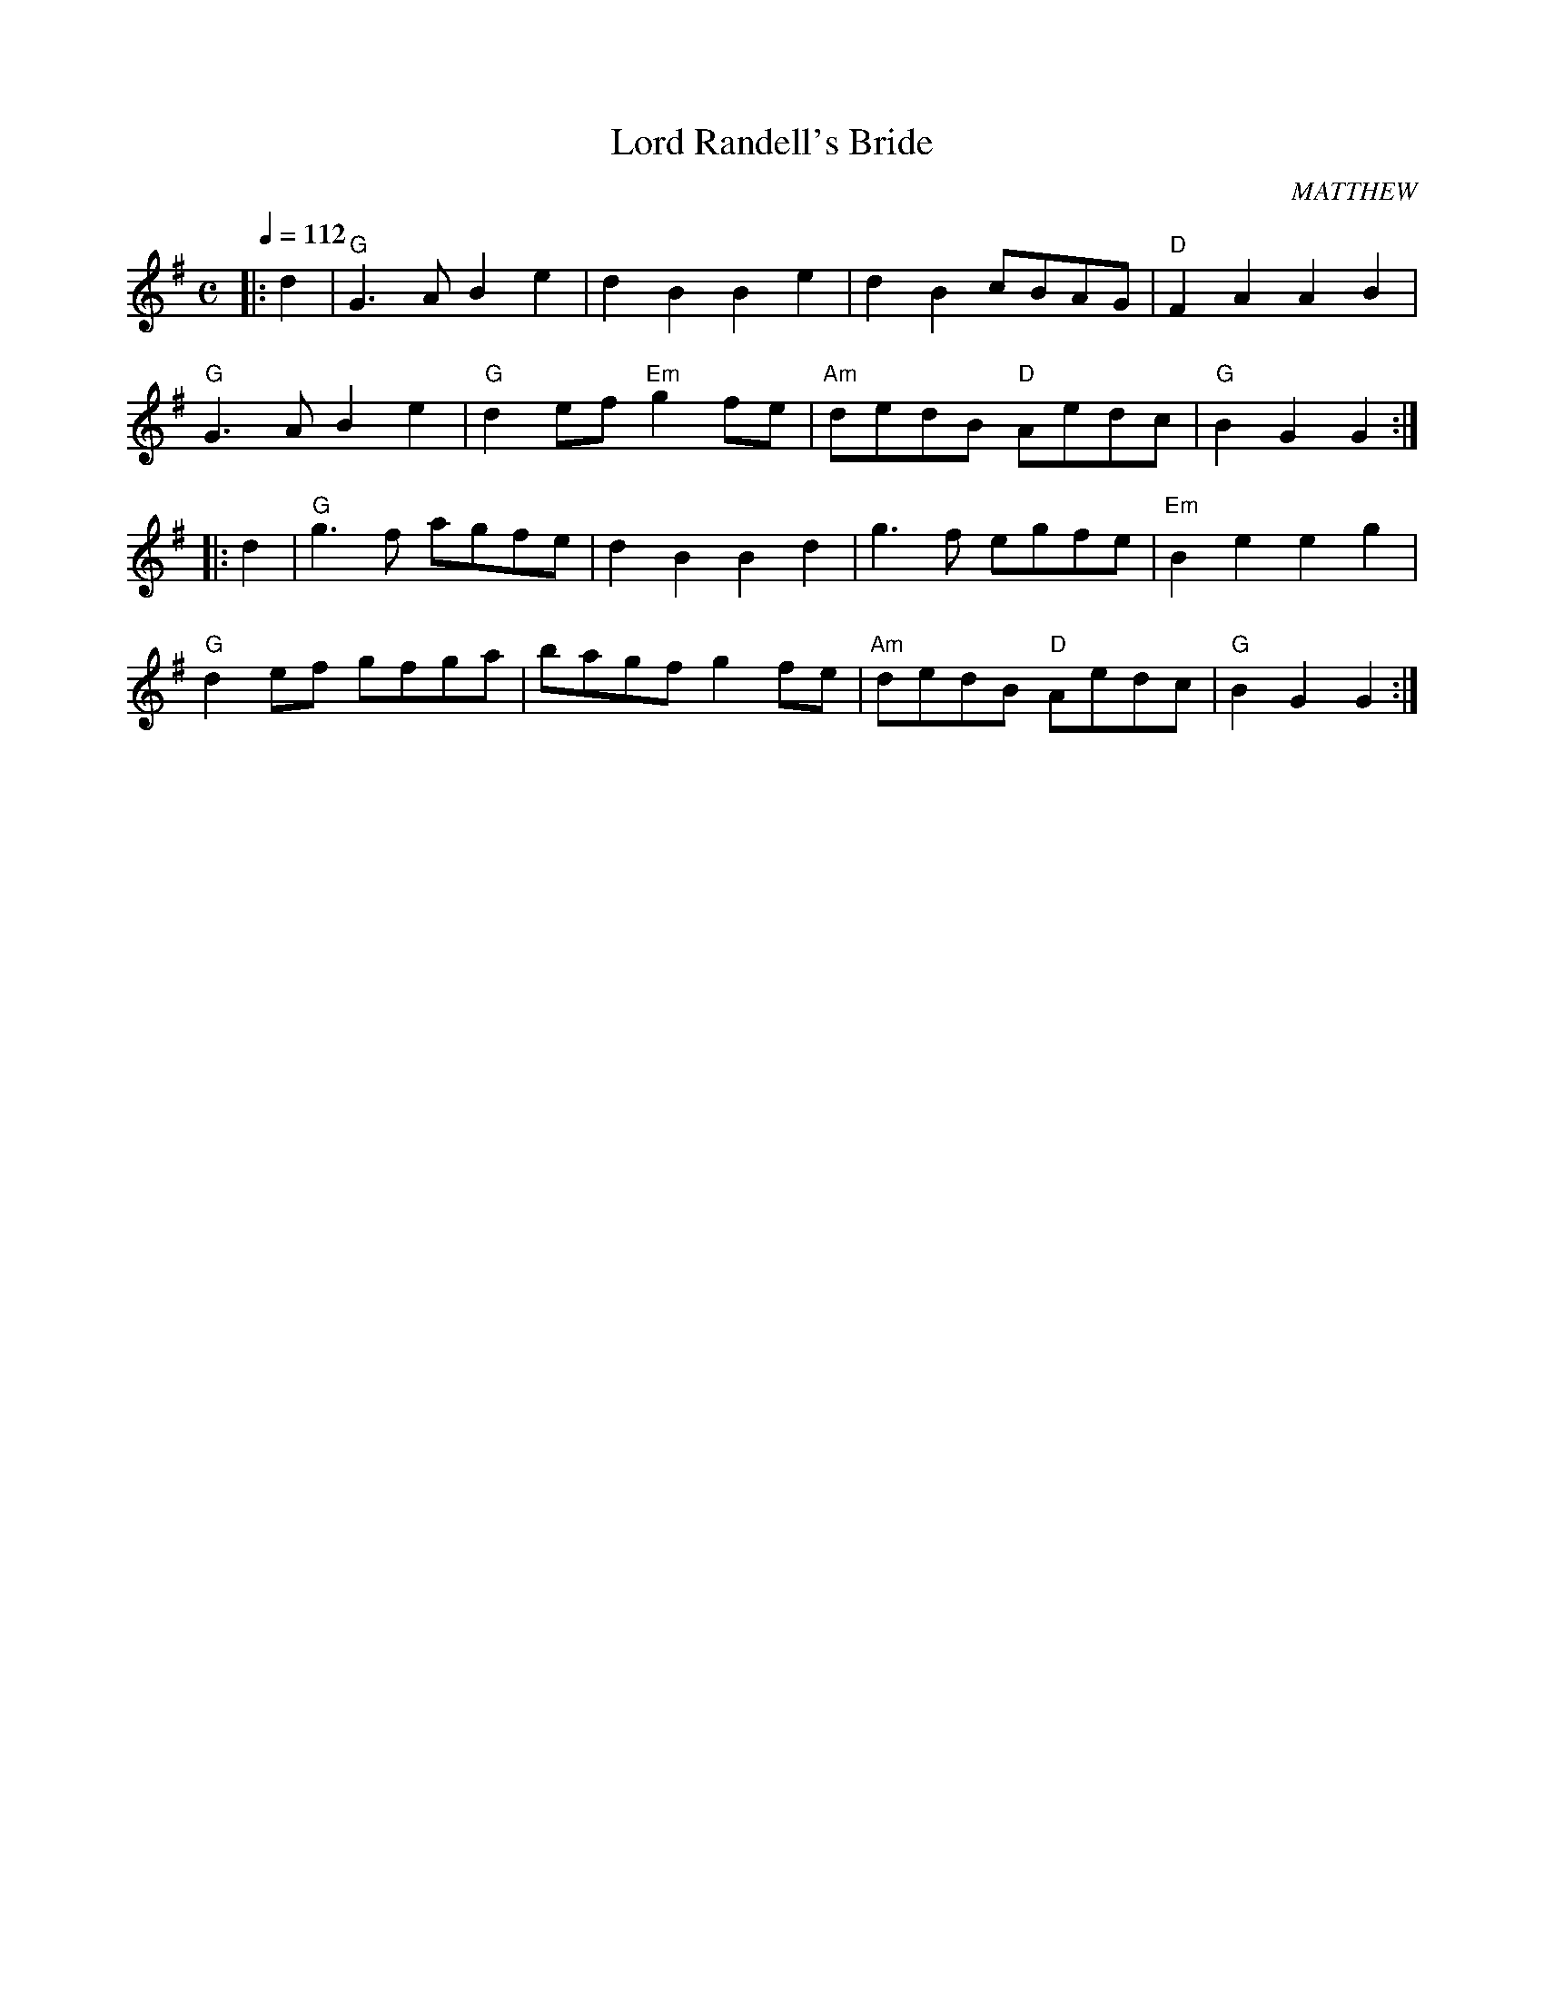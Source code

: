X:85
T:Lord Randell's Bride
R:Reel
C:MATTHEW
S:BARBARA BOUWSMA
M:C
L:1/4
Q:112
K:G
|:d  |  "G"  G> A  B  e | d B B e | d B c/2B/2A/2G/2 | "D"  F A A B |!
"G"G> A B e |"G" d e/2f/2 "Em"  g f/2e/2 | "Am"  d/2e/2d/2B/2 "D" A/2e/2d/2c/2 | "G"B G G :|!
|:d    |\
 "G" g> f  a/2g/2f/2e/2 |  d B B d|g> f e/2g/2f/2e/2 | "Em"  B e e g |!
"G" d  e/2f/2  g/2f/2g/2a/2 |  b/2a/2g/2f/2  g  f/2e/2 |"Am" d/2e/2d/2B/2   "D"  A/2e/2d/2c/2 | "G" B G G :|]
